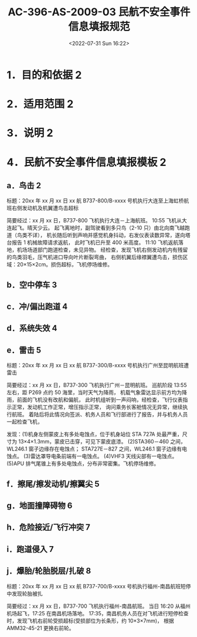 # -*- eval: (setq org-media-note-screenshot-image-dir (concat default-directory "./static/AC-396-AS-2009-03 民航不安全事件信息填报规范/")); -*-
:PROPERTIES:
:ID:       C313B6F7-66E1-469B-A44A-55471C17FB1C
:END:
#+LATEX_CLASS: my-article
#+DATE: <2022-07-31 Sun 16:22>
#+TITLE: AC-396-AS-2009-03 民航不安全事件信息填报规范
#+ROAM_KEY:
#+PDF_KEY: /Users/c/Documents/其他 CCAR 和 AC/AC-396-AS-2009-03 民航不安全事件信息填报规范.pdf
#+PAGE_KEY:

* 1．目的和依据 2
* 2．适用范围 2
* 3．说明 2
* 4．民航不安全事件信息填报模板 2
:PROPERTIES:
:ID:       9D4C1360-CF2F-450A-8489-D080C1FFFC4D
:END:
** a．鸟击 2
:PROPERTIES:
:ID:       BC89C967-0AF6-4272-BD37-BAADBD4620CE
:END:
标题：20xx 年 xx 月 xx 日 xx 航 B737-800/B-xxxx 号机执行大连至上海虹桥航班右侧发动机及机翼遭鸟击超标

简要经过：xx 月 xx 日，B737-800 飞机执行大连－上海航班。
10:55 飞机从大连起飞。晴天少云。
起飞离地时，副驾驶看到多只鸟（2-10 只）由北向南飞越跑道（鸟类不详），
机长随后听到声响并感觉机身抖动，右发仪表读数异常，遂向塔台报告 1 机械故障请求返航，
此时飞机已升至 400 米高度。
11:10 飞机返航落地，机场场道部门跑道检查，未见异物。
经检查，发现飞机右侧发动机内有残留的鸟类羽毛，压气机进口导向叶片断裂弯曲，
右侧机翼后缘襟翼遭鸟击，损伤区域：20×15×2cm。损伤超标，飞机停场维修。

** b．空中停车 3
:PROPERTIES:
:ID:       B8BE3EB8-4594-4188-BE5E-3CD01F548D45
:END:
** c．冲/偏出跑道 4
:PROPERTIES:
:ID:       4D9A4D32-76AB-4612-BEC5-9B7AAC7E8C32
:END:
** d．系统失效 4
:PROPERTIES:
:ID:       5A1B4C81-F9DC-4FC1-8A0F-B4D571BCD958
:END:
** e．雷击 5
:PROPERTIES:
:ID:       1EFEADBA-CB21-4930-9528-455CD467125D
:END:
标题：20xx 年 xx 月 xx 日 xx 航 B737-300/B-xxxx 号机执行广州至昆明航班遭雷击

简要经过：xx 月 xx 日，B737-300 飞机执行广州－昆明航班。
巡航阶段 13:55 左右，距 P269 点约 50 海里，当时天气为降雨，
机载气象雷达显示前方均为降雨，前面的飞机没有改航和偏航，
此时机组听到一声闷响，经检查，飞行仪表指示正常，发动机工作正常，增压指示正常，
询问乘务长客舱情况无异常，继续执行航班。
着陆后将此情况向签派、机务人员和飞行部进行了报告，并与机务人员一起检查飞机，

发现：(1)机身左侧蒙皮上有多处电蚀点，位于机身站位 STA 727A 处最严重，尺寸为 13×4×1.3mm，蒙皮已击穿，可见下蒙皮底漆。
(2)STA360－460 之间，WL246.1 窗子边缘存在电蚀点；
STA727E－827 之间，WL246.1 窗子边缘有电蚀点。
(3)雷达罩导电条前端有一电蚀点。
(4)VHF3 天线尖部有一电蚀点。
(5)APU 排气尾锥上有多处电蚀点，分布非常密集。飞机停场维修。

** f．擦尾/擦发动机/擦翼尖 5
:PROPERTIES:
:ID:       9EBC1AC4-8BEC-4AA6-892E-62F4082DF0DB
:END:
** g．地面撞障碍物 6
:PROPERTIES:
:ID:       B764DDA5-7A2E-42F7-9C67-DB7EF5B0EB69
:END:
** h．危险接近/飞行冲突 7
:PROPERTIES:
:ID:       8589820C-5B35-44C9-ADD8-C8A7A3A0307B
:END:
** i．跑道侵入 7
:PROPERTIES:
:ID:       D1F76555-F8C3-4C6B-B80A-884D1F8AB52D
:END:
** j．爆胎/轮胎脱层/扎破 8
:PROPERTIES:
:ID:       4FAE91BE-9908-4A91-9CFC-A13DFC5C9799
:END:
标题：20xx 年 xx 月 xx 日 xx 航 B737-700/B-xxxx 号机执行福州-南昌航班短停中发现轮胎被扎

简要经过：xx 月 xx 日，B737-700 飞机执行福州-南昌航班。
当日 16:20 从福州机场起飞，17:25 在南昌机场落地。
17:35，南昌机务人员在对飞机进行短停检查时，发现飞机右前轮受损超标(受损部位为长条形，约 10×3×7mm)，
根据 AMM32-45-21 更换右前轮。
